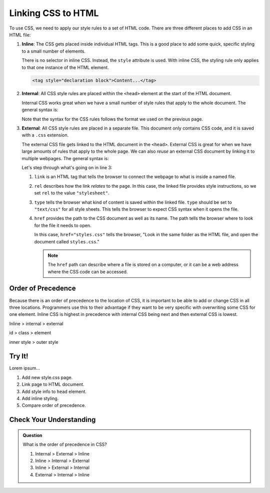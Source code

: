 Linking CSS to HTML
===================

To use CSS, we need to apply our style rules to a set of HTML code. There are
three different places to add CSS in an HTML file:

#. **Inline**: The CSS gets placed inside individual HTML tags. This is a good
   place to add some quick, specific styling to a small number of elements.
   
   There is no selector in inline CSS. Instead, the ``style`` attribute is
   used. With inline CSS, the styling rule only applies to that one instance of
   the HTML element.

   .. sourcecode:: html

      <tag style="declaration block">Content...</tag>

#. **Internal**: All CSS style rules are placed within the ``<head>`` element
   at the start of the HTML document.
   
   Internal CSS works great when we have a small number of style rules that
   apply to the whole document. The general syntax is:

   .. sourcecode:: html
      :lineno-start: 3

      <head>
         <title>My Web Page</title>
         <style>
            selector {
               property: value;
               property: value;
               /* Other property assignments */
            }

            selector {
               property: value;
               property: value;
            }

            /* Other CSS rules */
         </style>
      </head>
   
   Note that the syntax for the CSS rules follows the format we used on the
   previous page.

#. **External**: All CSS style rules are placed in a separate file. This
   document only contains CSS code, and it is saved with a ``.css`` extension.

   The external CSS file gets linked to the HTML document in the ``<head>``.
   External CSS is great for when we have large amounts of rules that apply to
   the whole page. We can also *reuse* an external CSS document by linking it
   to multiple webpages. The general syntax is:

   .. sourcecode:: html
      :linenos:

      <head>
         <title>My Web Page</title>
         <link rel="stylesheet" type="text/css" href="styles.css">
      </head>

   Let's step through what's going on in line 3:

   #. ``link`` is an HTML tag that tells the browser to connect the webpage to
      what is inside a named file.
   #. ``rel`` describes how the link *relates* to the page. In this case, the
      linked file provides style instructions, so we set ``rel`` to the value
      ``"stylesheet"``.
   #. ``type`` tells the browser what kind of content is saved within the
      linked file. ``type`` should be set to ``"text/css"`` for all style
      sheets. This tells the browser to expect CSS syntax when it opens the
      file.
   #. ``href`` provides the path to the CSS document as well as its name. The
      path tells the browser where to look for the file it needs to open.
      
      In this case, ``href="styles.css"`` tells the browser, "Look in the same
      folder as the HTML file, and open the document called ``styles.css``."

      .. admonition:: Note

         The ``href`` path can describe where a file is stored on a computer,
         or it can be a web address where the CSS code can be accessed.

Order of Precedence
-------------------

Because there is an order of precedence to the location of CSS, it is important
to be able to add or change CSS in all three locations.
Programmers use this to their advantage if they want to be very specific with
overwriting some CSS for one element.
Inline CSS is highest in precedence with internal CSS being next and then
external CSS is lowest.

Inline > internal > external

id > class > element

inner style > outer style

Try It!
-------

Lorem ipsum...

#. Add new style.css page.
#. Link page to HTML document.
#. Add style info to ``head`` element.
#. Add inline styling.
#. Compare order of precedence.

Check Your Understanding
------------------------

.. admonition:: Question

   What is the order of precedence in CSS?

   #. Internal > External > Inline
   #. Inline > Internal > External
   #. Inline > External > Internal
   #. External > Internal > Inline
